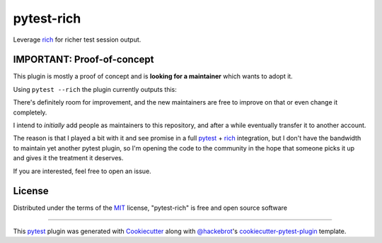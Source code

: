 ===========
pytest-rich
===========

Leverage `rich`_ for richer test session output.

.. image:: https://img.shields.io/pypi/v/pytest-rich.svg
    :target: https://pypi.org/project/pytest-rich
    :alt: PyPI version

.. image:: https://img.shields.io/pypi/pyversions/pytest-rich.svg
    :target: https://pypi.org/project/pytest-rich
    :alt: Python versions

IMPORTANT: Proof-of-concept
---------------------------

This plugin is mostly a proof of concept and is **looking for a maintainer** which wants to adopt it.

Using ``pytest --rich`` the plugin currently outputs this:

.. image:: assets/screenshot.png
    :align: center

There's definitely room for improvement, and the new maintainers are free to improve on that or even change it completely.

I intend to *initially* add people as maintainers to this repository, and after a while eventually transfer it to another account.

The reason is that I played a bit with it and see promise in a full `pytest`_ + `rich`_ integration, but I don't have
the bandwidth to maintain yet another pytest plugin, so I'm opening the code to the community in the hope that someone
picks it up and gives it the treatment it deserves.

If you are interested, feel free to open an issue.

License
-------

Distributed under the terms of the `MIT`_ license, "pytest-rich" is free and open source software


----

This `pytest`_ plugin was generated with `Cookiecutter`_ along with `@hackebrot`_'s `cookiecutter-pytest-plugin`_ template.

.. _`Cookiecutter`: https://github.com/audreyr/cookiecutter
.. _`@hackebrot`: https://github.com/hackebrot
.. _`MIT`: http://opensource.org/licenses/MIT
.. _`BSD-3`: http://opensource.org/licenses/BSD-3-Clause
.. _`GNU GPL v3.0`: http://www.gnu.org/licenses/gpl-3.0.txt
.. _`Apache Software License 2.0`: http://www.apache.org/licenses/LICENSE-2.0
.. _`cookiecutter-pytest-plugin`: https://github.com/pytest-dev/cookiecutter-pytest-plugin
.. _`file an issue`: https://github.com/nicoddemus/pytest-rich/issues
.. _`pytest`: https://github.com/pytest-dev/pytest
.. _`tox`: https://tox.readthedocs.io/en/latest/
.. _`pip`: https://pypi.org/project/pip/
.. _`PyPI`: https://pypi.org/project
.. _`rich`: https://github.com/Textualize/rich
